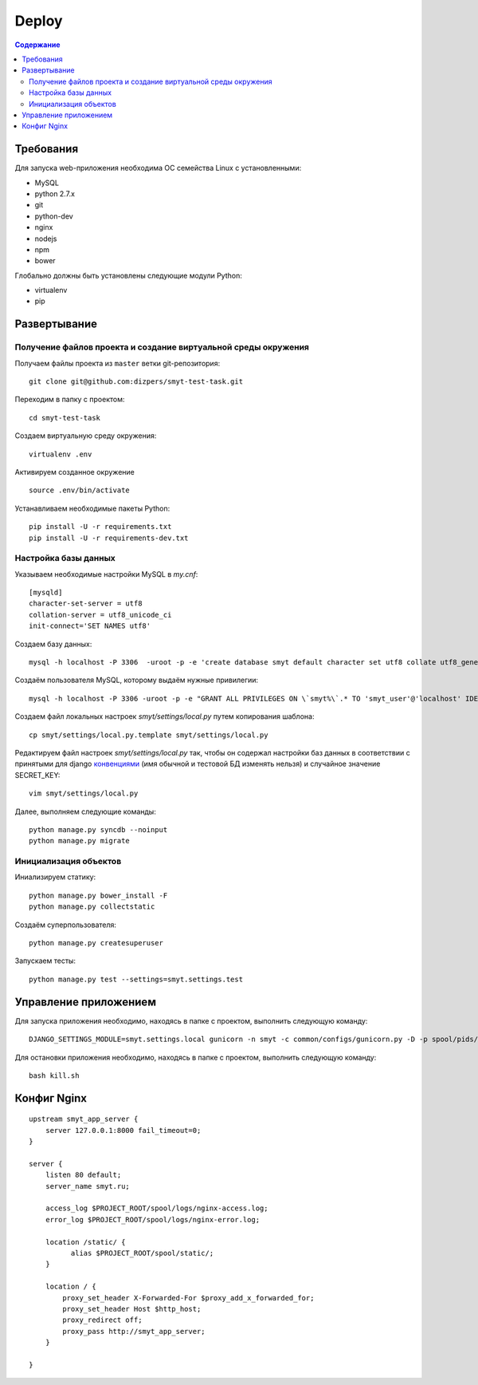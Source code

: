 Deploy
======

.. contents:: Содержание
    :depth: 3

Требования
----------

Для запуска web-приложения необходима ОС семейства Linux с установленными:

* MySQL
* python 2.7.x
* git
* python-dev
* nginx
* nodejs
* npm
* bower

Глобально должны быть установлены следующие модули Python:

* virtualenv
* pip

Развертывание
-------------

Получение файлов проекта и создание виртуальной среды окружения
^^^^^^^^^^^^^^^^^^^^^^^^^^^^^^^^^^^^^^^^^^^^^^^^^^^^^^^^^^^^^^^

Получаем файлы проекта из ``master`` ветки git-репозитория:

::

    git clone git@github.com:dizpers/smyt-test-task.git

Переходим в папку с проектом:

::

    cd smyt-test-task

Создаем виртуальную среду окружения:

::

    virtualenv .env

Активируем созданное окружение

::

    source .env/bin/activate

Устанавливаем необходимые пакеты Python:

::

    pip install -U -r requirements.txt
    pip install -U -r requirements-dev.txt

Настройка базы данных
^^^^^^^^^^^^^^^^^^^^^
Указываем необходимые настройки MySQL в `my.cnf`:

::

    [mysqld]
    character-set-server = utf8
    collation-server = utf8_unicode_ci
    init-connect='SET NAMES utf8'

Создаем базу данных:

::

   mysql -h localhost -P 3306  -uroot -p -e 'create database smyt default character set utf8 collate utf8_general_ci';

Создаём пользователя MySQL, которому выдаём нужные привилегии:

::

   mysql -h localhost -P 3306 -uroot -p -e "GRANT ALL PRIVILEGES ON \`smyt%\`.* TO 'smyt_user'@'localhost' IDENTIFIED BY 'smyt_password';"

Создаем файл локальных настроек `smyt/settings/local.py` путем копирования шаблона:

::

    cp smyt/settings/local.py.template smyt/settings/local.py

Редактируем файл настроек `smyt/settings/local.py` так, чтобы он содержал настройки
баз данных в соответствии с принятыми для django `конвенциями <https://docs.djangoproject.com/en/dev/ref/settings/#databases>`_
(имя обычной и тестовой БД изменять нельзя) и случайное значение SECRET_KEY:

::

   vim smyt/settings/local.py

Далее, выполняем следующие команды:
::

    python manage.py syncdb --noinput
    python manage.py migrate

Инициализация объектов
^^^^^^^^^^^^^^^^^^^^^^

Иниализируем статику:

::

    python manage.py bower_install -F
    python manage.py collectstatic

Создаём суперпользователя:

::

   python manage.py createsuperuser

Запускаем тесты:

::

    python manage.py test --settings=smyt.settings.test

Управление приложением
----------------------

Для запуска приложения необходимо, находясь в папке с проектом, выполнить следующую команду:

::

   DJANGO_SETTINGS_MODULE=smyt.settings.local gunicorn -n smyt -c common/configs/gunicorn.py -D -p spool/pids/smyt.pid smyt.wsgi

Для остановки приложения необходимо, находясь в папке с проектом, выполнить следующую команду:

::

    bash kill.sh

Конфиг Nginx
------------

::

    upstream smyt_app_server {
        server 127.0.0.1:8000 fail_timeout=0;
    }

    server {
        listen 80 default;
        server_name smyt.ru;

        access_log $PROJECT_ROOT/spool/logs/nginx-access.log;
        error_log $PROJECT_ROOT/spool/logs/nginx-error.log;

        location /static/ {
              alias $PROJECT_ROOT/spool/static/;
        }

        location / {
            proxy_set_header X-Forwarded-For $proxy_add_x_forwarded_for;
            proxy_set_header Host $http_host;
            proxy_redirect off;
            proxy_pass http://smyt_app_server;
        }

    }
